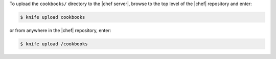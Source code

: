 .. This is an included how-to. 

To upload the ``cookbooks/`` directory to the |chef server|, browse to the top level of the |chef| repository and enter:

.. code-block:: bash

   $ knife upload cookbooks

or from anywhere in the |chef| repository, enter:

.. code-block:: bash

   $ knife upload /cookbooks

